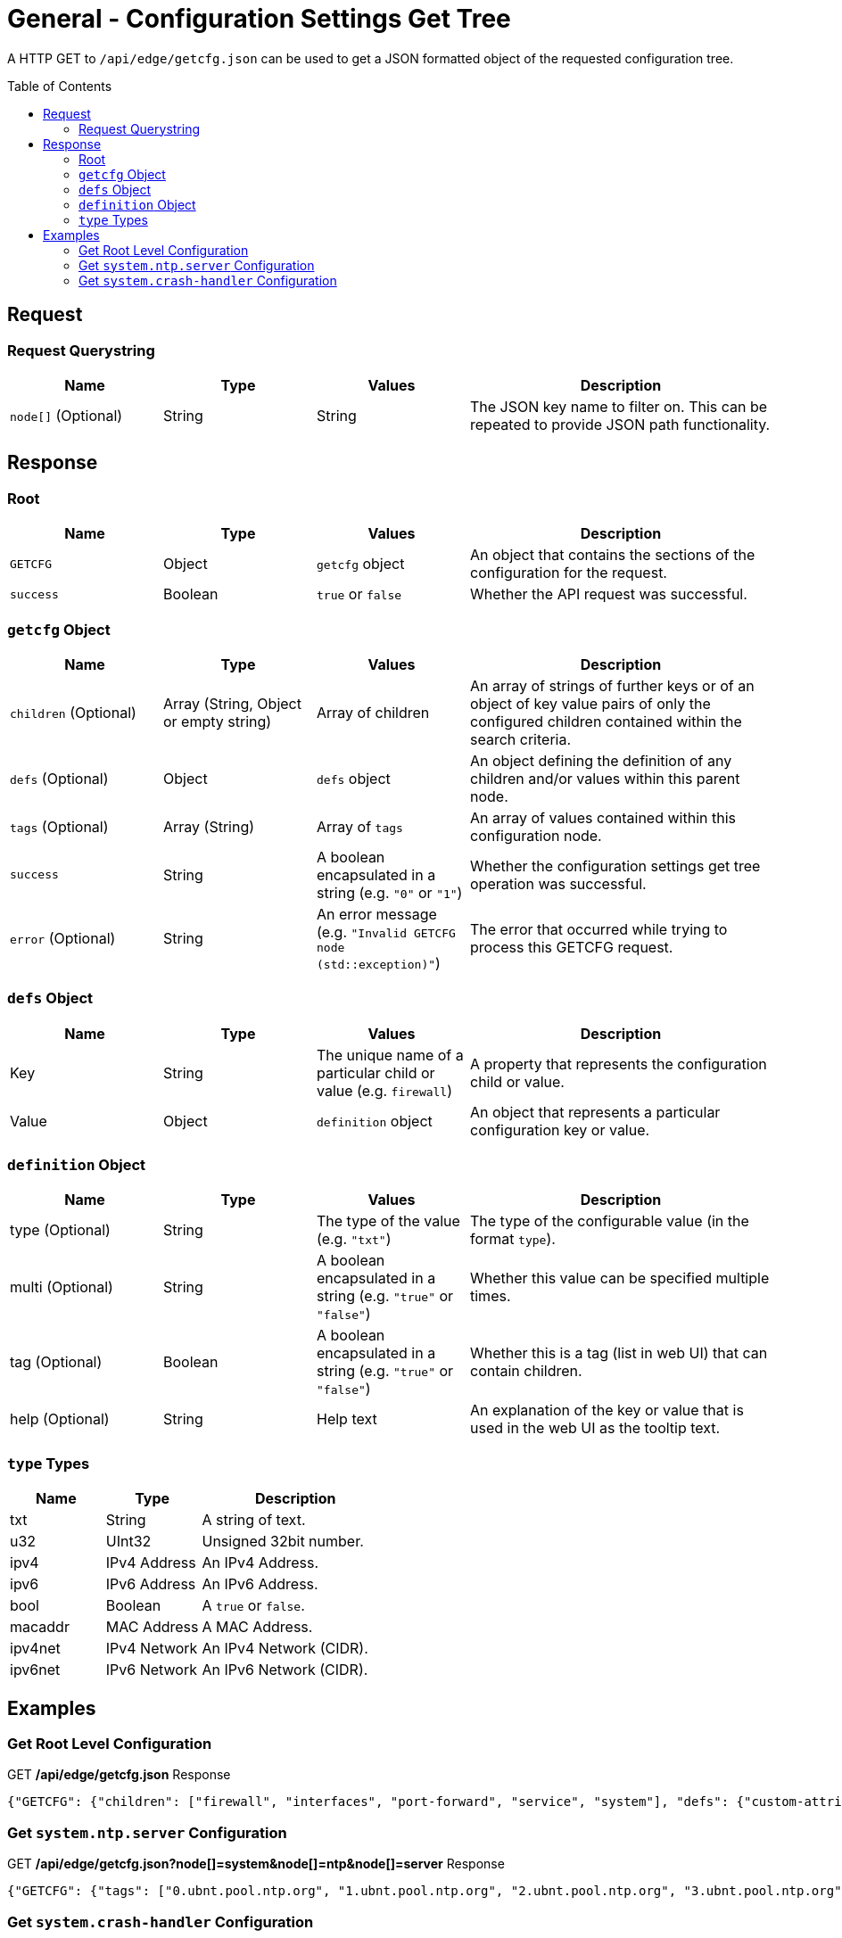 = General - Configuration Settings Get Tree
:toc: preamble

A HTTP GET to `/api/edge/getcfg.json` can be used to get a JSON formatted object of the requested configuration tree.

== Request

=== Request Querystring

[cols="1,1,1,2", options="header"] 
|===
|Name
|Type
|Values
|Description

|`node[]` (Optional)
|String
|String
|The JSON key name to filter on. This can be repeated to provide JSON path functionality.
|===

== Response

=== Root

[cols="1,1,1,2", options="header"] 
|===
|Name
|Type
|Values
|Description

|`GETCFG`
|Object
|`getcfg` object
|An object that contains the sections of the configuration for the request.

|`success`
|Boolean
|`true` or `false`
|Whether the API request was successful.
|===

=== `getcfg` Object

[cols="1,1,1,2", options="header"] 
|===
|Name
|Type
|Values
|Description

|`children` (Optional)
|Array (String, Object or empty string)
|Array of children
|An array of strings of further keys or of an object of key value pairs  of only the configured children contained within the search criteria.

|`defs` (Optional)
|Object
|`defs` object
|An object defining the definition of any children and/or values within this parent node.

|`tags` (Optional)
|Array (String)
|Array of `tags`
|An array of values contained within this configuration node.

|`success`
|String
|A boolean encapsulated in a string (e.g. `"0"` or `"1"`)
|Whether the configuration settings get tree operation was successful.

|`error` (Optional)
|String
|An error message (e.g. `"Invalid GETCFG node (std::exception)"`)
|The error that occurred while trying to process this GETCFG request. 
|===

=== `defs` Object

[cols="1,1,1,2", options="header"] 
|===
|Name
|Type
|Values
|Description

|Key
|String
|The unique name of a particular child or value (e.g. `firewall`)
|A property that represents the configuration child or value.

|Value
|Object
|`definition` object
|An object that represents a particular configuration key or value.
|===

=== `definition` Object

[cols="1,1,1,2", options="header"] 
|===
|Name
|Type
|Values
|Description

|type (Optional)
|String
|The type of the value (e.g. `"txt"`)
|The type of the configurable value (in the format `type`).

|multi (Optional)
|String
|A boolean encapsulated in a string (e.g. `"true"` or `"false"`)
|Whether this value can be specified multiple times.

|tag (Optional)
|Boolean
|A boolean encapsulated in a string (e.g. `"true"` or `"false"`)
|Whether this is a tag (list in web UI) that can contain children.

|help (Optional)
|String
|Help text
|An explanation of the key or value that is used in the web UI as the tooltip text.
|===

=== `type` Types

[cols="1,1,2", options="header"] 
|===
|Name
|Type
|Description

|txt
|String
|A string of text.

|u32
|UInt32
|Unsigned 32bit number.

|ipv4
|IPv4 Address
|An IPv4 Address.

|ipv6
|IPv6 Address
|An IPv6 Address.

|bool
|Boolean
|A `true` or `false`.

|macaddr
|MAC Address
|A MAC Address.

|ipv4net
|IPv4 Network
|An IPv4 Network (CIDR).

|ipv6net
|IPv6 Network
|An IPv6 Network (CIDR).
|===

== Examples

=== Get Root Level Configuration
.GET */api/edge/getcfg.json* Response
[source,json]
----
{"GETCFG": {"children": ["firewall", "interfaces", "port-forward", "service", "system"], "defs": {"custom-attribute": {"type": "txt", "tag": "true", "help": "Custom attribute name\n"}, "firewall": {"help": "Firewall\n"}, "interfaces": {"help": "Network interfaces\n"}, "load-balance": {"help": "Load Balance\n"}, "policy": {"help": "Routing policy\n"}, "port-forward": {"help": "Port forwarding"}, "protocols": {"help": "Routing protocol parameters\n"}, "service": {"help": "Services\n"}, "system": {"help": "System parameters\n"}, "traffic-control": {"help": "Traffic control (QOS) type\n"}, "traffic-policy": {"help": "Quality of Service (QOS) policy type\n"}, "vpn": {"help": "Virtual Private Network (VPN)"}, "zone-policy": {"help": "Configure zone-policy\n"}}, "success": "1"}, "success": true}
----

=== Get `system.ntp.server` Configuration

.GET */api/edge/getcfg.json?node[]=system&node[]=ntp&node[]=server* Response
[source,json]
----
{"GETCFG": {"tags": ["0.ubnt.pool.ntp.org", "1.ubnt.pool.ntp.org", "2.ubnt.pool.ntp.org", "3.ubnt.pool.ntp.org"], "success": "1"}, "success": true}
----

=== Get `system.crash-handler` Configuration

.GET */api/edge/getcfg.json?node[]=system&node[]=crash-handler* Response
[source,json]
----
{"GETCFG": {"children": [{"send-crash-report": "true"}], "defs": {"save-core-file": {"type": "bool", "help": "Save core file of crashed userspace process in \"/var/core/\""}, "send-crash-report": {"type": "bool", "help": "Send *anonymous* app/kernel crash report to Ubiquiti cloud"}}, "success": "1"}, "success": true}
----